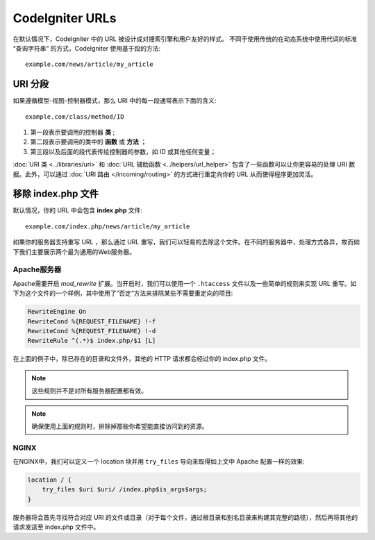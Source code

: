 ################
CodeIgniter URLs
################

在默认情况下，CodeIgniter 中的 URL 被设计成对搜索引擎和用户友好的样式。 不同于使用传统的在动态系统中使用代词的标准 “查询字符串” 的方式，CodeIgniter 使用基于段的方法::

	example.com/news/article/my_article

URI 分段
============

如果遵循模型-视图-控制器模式，那么 URI 中的每一段通常表示下面的含义::

	example.com/class/method/ID

1. 第一段表示要调用的控制器 **类** ;
2. 第二段表示要调用的类中的 **函数** 或 **方法** ；
3. 第三段以及后面的段代表传给控制器的参数，如 ID 或其他任何变量；

:doc:`URI 类 <../libraries/uri>` 和 :doc:`URL 辅助函数 <../helpers/url_helper>` 包含了一些函数可以让你更容易的处理 URI 数据。此外，可以通过 :doc:`URI 路由 </incoming/routing>` 的方式进行重定向你的 URL 从而使得程序更加灵活。


移除 index.php 文件
===========================

默认情况，你的 URL 中会包含 **index.php** 文件::

	example.com/index.php/news/article/my_article


如果你的服务器支持重写 URL ，那么通过 URL 重写，我们可以轻易的去除这个文件。在不同的服务器中，处理方式各异，故而如下我们主要展示两个最为通用的Web服务器。

Apache服务器
-----------------


Apache需要开启 *mod_rewrite* 扩展。当开启时，我们可以使用一个 ``.htaccess`` 文件以及一些简单的规则来实现 URL 重写。如下为这个文件的一个样例，其中使用了”否定“方法来排除某些不需要重定向的项目:

.. code-block:: apache

	RewriteEngine On
	RewriteCond %{REQUEST_FILENAME} !-f
	RewriteCond %{REQUEST_FILENAME} !-d
	RewriteRule ^(.*)$ index.php/$1 [L]


在上面的例子中，除已存在的目录和文件外，其他的 HTTP 请求都会经过你的 index.php 文件。

.. note:: 这些规则并不是对所有服务器配置都有效。

.. note:: 确保使用上面的规则时，排除掉那些你希望能直接访问到的资源。

NGINX
-----
在NGINX中，我们可以定义一个 location 块并用 ``try_files`` 导向来取得如上文中 Apache 配置一样的效果:

.. code-block:: nginx

	location / {
            try_files $uri $uri/ /index.php$is_args$args;
	}


服务器将会首先寻找符合对应 URI 的文件或目录（对于每个文件，通过根目录和别名目录来构建其完整的路径），然后再将其他的请求发送至 index.php 文件中。
